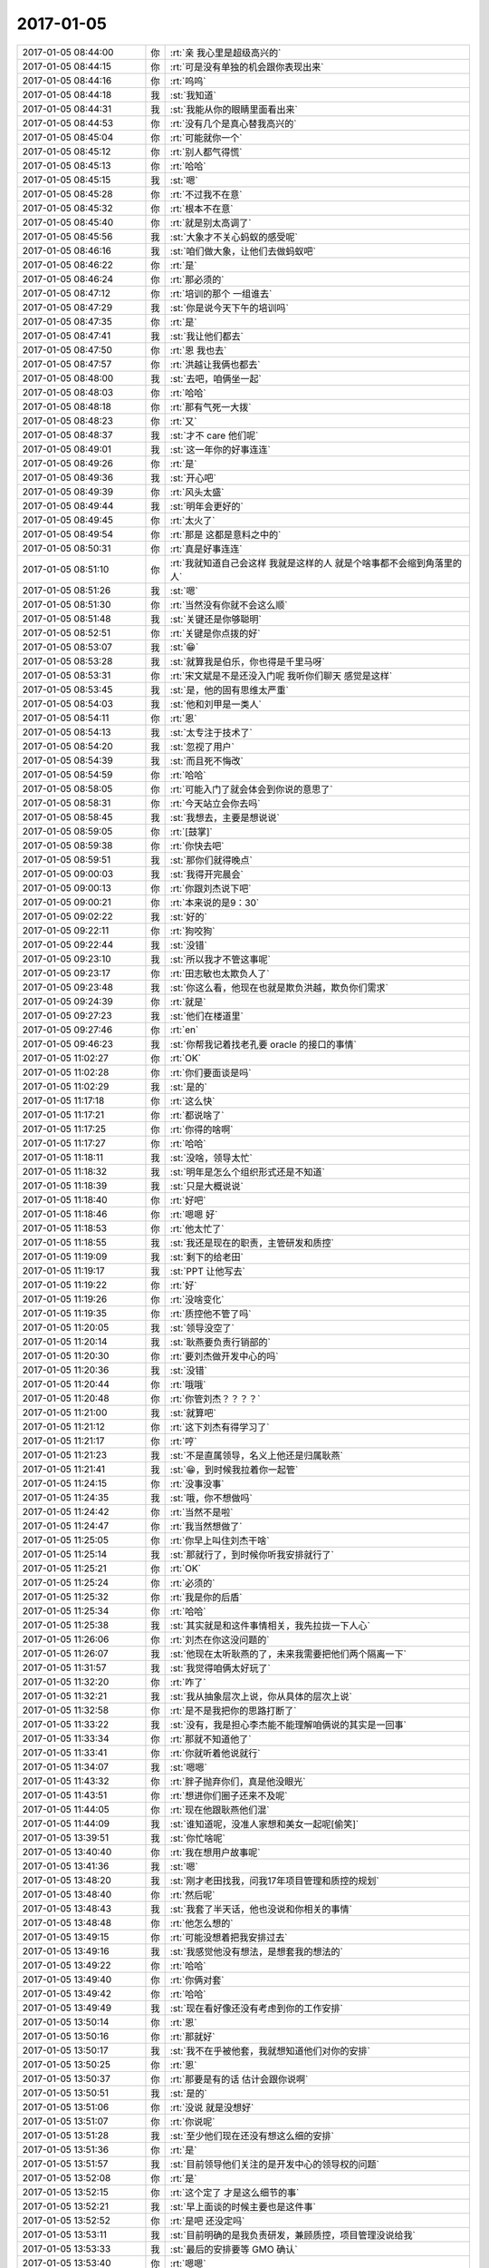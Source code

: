 2017-01-05
-------------

.. list-table::
   :widths: 25, 1, 60

   * - 2017-01-05 08:44:00
     - 你
     - :rt:`亲 我心里是超级高兴的`
   * - 2017-01-05 08:44:15
     - 你
     - :rt:`可是没有单独的机会跟你表现出来`
   * - 2017-01-05 08:44:16
     - 你
     - :rt:`呜呜`
   * - 2017-01-05 08:44:18
     - 我
     - :st:`我知道`
   * - 2017-01-05 08:44:31
     - 我
     - :st:`我能从你的眼睛里面看出来`
   * - 2017-01-05 08:44:53
     - 你
     - :rt:`没有几个是真心替我高兴的`
   * - 2017-01-05 08:45:04
     - 你
     - :rt:`可能就你一个`
   * - 2017-01-05 08:45:12
     - 你
     - :rt:`别人都气得慌`
   * - 2017-01-05 08:45:13
     - 你
     - :rt:`哈哈`
   * - 2017-01-05 08:45:15
     - 我
     - :st:`嗯`
   * - 2017-01-05 08:45:28
     - 你
     - :rt:`不过我不在意`
   * - 2017-01-05 08:45:32
     - 你
     - :rt:`根本不在意`
   * - 2017-01-05 08:45:40
     - 你
     - :rt:`就是别太高调了`
   * - 2017-01-05 08:45:56
     - 我
     - :st:`大象才不关心蚂蚁的感受呢`
   * - 2017-01-05 08:46:16
     - 我
     - :st:`咱们做大象，让他们去做蚂蚁吧`
   * - 2017-01-05 08:46:22
     - 你
     - :rt:`是`
   * - 2017-01-05 08:46:24
     - 你
     - :rt:`那必须的`
   * - 2017-01-05 08:47:12
     - 你
     - :rt:`培训的那个 一组谁去`
   * - 2017-01-05 08:47:29
     - 我
     - :st:`你是说今天下午的培训吗`
   * - 2017-01-05 08:47:35
     - 你
     - :rt:`是`
   * - 2017-01-05 08:47:41
     - 我
     - :st:`我让他们都去`
   * - 2017-01-05 08:47:50
     - 你
     - :rt:`恩 我也去`
   * - 2017-01-05 08:47:57
     - 你
     - :rt:`洪越让我俩也都去`
   * - 2017-01-05 08:48:00
     - 我
     - :st:`去吧，咱俩坐一起`
   * - 2017-01-05 08:48:03
     - 你
     - :rt:`哈哈`
   * - 2017-01-05 08:48:18
     - 你
     - :rt:`那有气死一大拨`
   * - 2017-01-05 08:48:23
     - 你
     - :rt:`又`
   * - 2017-01-05 08:48:37
     - 我
     - :st:`才不 care 他们呢`
   * - 2017-01-05 08:49:01
     - 我
     - :st:`这一年你的好事连连`
   * - 2017-01-05 08:49:26
     - 你
     - :rt:`是`
   * - 2017-01-05 08:49:36
     - 我
     - :st:`开心吧`
   * - 2017-01-05 08:49:39
     - 你
     - :rt:`风头太盛`
   * - 2017-01-05 08:49:44
     - 我
     - :st:`明年会更好的`
   * - 2017-01-05 08:49:45
     - 你
     - :rt:`太火了`
   * - 2017-01-05 08:49:54
     - 你
     - :rt:`那是 这都是意料之中的`
   * - 2017-01-05 08:50:31
     - 你
     - :rt:`真是好事连连`
   * - 2017-01-05 08:51:10
     - 你
     - :rt:`我就知道自己会这样 我就是这样的人 就是个啥事都不会缩到角落里的人`
   * - 2017-01-05 08:51:26
     - 我
     - :st:`嗯`
   * - 2017-01-05 08:51:30
     - 你
     - :rt:`当然没有你就不会这么顺`
   * - 2017-01-05 08:51:48
     - 我
     - :st:`关键还是你够聪明`
   * - 2017-01-05 08:52:51
     - 你
     - :rt:`关键是你点拨的好`
   * - 2017-01-05 08:53:07
     - 我
     - :st:`😁`
   * - 2017-01-05 08:53:28
     - 我
     - :st:`就算我是伯乐，你也得是千里马呀`
   * - 2017-01-05 08:53:31
     - 你
     - :rt:`宋文斌是不是还没入门呢 我听你们聊天 感觉是这样`
   * - 2017-01-05 08:53:45
     - 我
     - :st:`是，他的固有思维太严重`
   * - 2017-01-05 08:54:03
     - 我
     - :st:`他和刘甲是一类人`
   * - 2017-01-05 08:54:11
     - 你
     - :rt:`恩`
   * - 2017-01-05 08:54:13
     - 我
     - :st:`太专注于技术了`
   * - 2017-01-05 08:54:20
     - 我
     - :st:`忽视了用户`
   * - 2017-01-05 08:54:39
     - 我
     - :st:`而且死不悔改`
   * - 2017-01-05 08:54:59
     - 你
     - :rt:`哈哈`
   * - 2017-01-05 08:58:05
     - 你
     - :rt:`可能入门了就会体会到你说的意思了`
   * - 2017-01-05 08:58:31
     - 你
     - :rt:`今天站立会你去吗`
   * - 2017-01-05 08:58:45
     - 我
     - :st:`我想去，主要是想说说`
   * - 2017-01-05 08:59:05
     - 你
     - :rt:`[鼓掌]`
   * - 2017-01-05 08:59:38
     - 你
     - :rt:`你快去吧`
   * - 2017-01-05 08:59:51
     - 我
     - :st:`那你们就得晚点`
   * - 2017-01-05 09:00:03
     - 我
     - :st:`我得开完晨会`
   * - 2017-01-05 09:00:13
     - 你
     - :rt:`你跟刘杰说下吧`
   * - 2017-01-05 09:00:21
     - 你
     - :rt:`本来说的是9：30`
   * - 2017-01-05 09:02:22
     - 我
     - :st:`好的`
   * - 2017-01-05 09:22:11
     - 你
     - :rt:`狗咬狗`
   * - 2017-01-05 09:22:44
     - 我
     - :st:`没错`
   * - 2017-01-05 09:23:10
     - 我
     - :st:`所以我才不管这事呢`
   * - 2017-01-05 09:23:17
     - 你
     - :rt:`田志敏也太欺负人了`
   * - 2017-01-05 09:23:48
     - 我
     - :st:`你这么看，他现在也就是欺负洪越，欺负你们需求`
   * - 2017-01-05 09:24:39
     - 你
     - :rt:`就是`
   * - 2017-01-05 09:27:23
     - 我
     - :st:`他们在楼道里`
   * - 2017-01-05 09:27:46
     - 你
     - :rt:`en`
   * - 2017-01-05 09:46:23
     - 我
     - :st:`你帮我记着找老孔要 oracle 的接口的事情`
   * - 2017-01-05 11:02:27
     - 你
     - :rt:`OK`
   * - 2017-01-05 11:02:28
     - 你
     - :rt:`你们要面谈是吗`
   * - 2017-01-05 11:02:29
     - 我
     - :st:`是的`
   * - 2017-01-05 11:17:18
     - 你
     - :rt:`这么快`
   * - 2017-01-05 11:17:21
     - 你
     - :rt:`都说啥了`
   * - 2017-01-05 11:17:25
     - 你
     - :rt:`你得的啥啊`
   * - 2017-01-05 11:17:27
     - 你
     - :rt:`哈哈`
   * - 2017-01-05 11:18:11
     - 我
     - :st:`没啥，领导太忙`
   * - 2017-01-05 11:18:32
     - 我
     - :st:`明年是怎么个组织形式还是不知道`
   * - 2017-01-05 11:18:39
     - 我
     - :st:`只是大概说说`
   * - 2017-01-05 11:18:40
     - 你
     - :rt:`好吧`
   * - 2017-01-05 11:18:46
     - 你
     - :rt:`嗯嗯 好`
   * - 2017-01-05 11:18:53
     - 你
     - :rt:`他太忙了`
   * - 2017-01-05 11:18:55
     - 我
     - :st:`我还是现在的职责，主管研发和质控`
   * - 2017-01-05 11:19:09
     - 我
     - :st:`剩下的给老田`
   * - 2017-01-05 11:19:17
     - 我
     - :st:`PPT 让他写去`
   * - 2017-01-05 11:19:22
     - 你
     - :rt:`好`
   * - 2017-01-05 11:19:26
     - 你
     - :rt:`没啥变化`
   * - 2017-01-05 11:19:35
     - 你
     - :rt:`质控他不管了吗`
   * - 2017-01-05 11:20:05
     - 我
     - :st:`领导没空了`
   * - 2017-01-05 11:20:14
     - 我
     - :st:`耿燕要负责行销部的`
   * - 2017-01-05 11:20:30
     - 你
     - :rt:`要刘杰做开发中心的吗`
   * - 2017-01-05 11:20:36
     - 我
     - :st:`没错`
   * - 2017-01-05 11:20:44
     - 你
     - :rt:`哦哦`
   * - 2017-01-05 11:20:48
     - 你
     - :rt:`你管刘杰？？？？`
   * - 2017-01-05 11:21:00
     - 我
     - :st:`就算吧`
   * - 2017-01-05 11:21:12
     - 你
     - :rt:`这下刘杰有得学习了`
   * - 2017-01-05 11:21:17
     - 你
     - :rt:`哼`
   * - 2017-01-05 11:21:23
     - 我
     - :st:`不是直属领导，名义上他还是归属耿燕`
   * - 2017-01-05 11:21:41
     - 我
     - :st:`😁，到时候我拉着你一起管`
   * - 2017-01-05 11:24:15
     - 你
     - :rt:`没事没事`
   * - 2017-01-05 11:24:35
     - 我
     - :st:`哦，你不想做吗`
   * - 2017-01-05 11:24:42
     - 你
     - :rt:`当然不是啦`
   * - 2017-01-05 11:24:47
     - 你
     - :rt:`我当然想做了`
   * - 2017-01-05 11:25:05
     - 你
     - :rt:`你早上叫住刘杰干啥`
   * - 2017-01-05 11:25:14
     - 我
     - :st:`那就行了，到时候你听我安排就行了`
   * - 2017-01-05 11:25:21
     - 你
     - :rt:`OK`
   * - 2017-01-05 11:25:24
     - 你
     - :rt:`必须的`
   * - 2017-01-05 11:25:32
     - 你
     - :rt:`我是你的后盾`
   * - 2017-01-05 11:25:34
     - 你
     - :rt:`哈哈`
   * - 2017-01-05 11:25:38
     - 我
     - :st:`其实就是和这件事情相关，我先拉拢一下人心`
   * - 2017-01-05 11:26:06
     - 你
     - :rt:`刘杰在你这没问题的`
   * - 2017-01-05 11:26:07
     - 我
     - :st:`他现在太听耿燕的了，未来我需要把他们两个隔离一下`
   * - 2017-01-05 11:31:57
     - 我
     - :st:`我觉得咱俩太好玩了`
   * - 2017-01-05 11:32:20
     - 你
     - :rt:`咋了`
   * - 2017-01-05 11:32:21
     - 我
     - :st:`我从抽象层次上说，你从具体的层次上说`
   * - 2017-01-05 11:32:58
     - 你
     - :rt:`是不是我把你的思路打断了`
   * - 2017-01-05 11:33:22
     - 我
     - :st:`没有，我是担心李杰能不能理解咱俩说的其实是一回事`
   * - 2017-01-05 11:33:34
     - 你
     - :rt:`那就不知道他了`
   * - 2017-01-05 11:33:41
     - 你
     - :rt:`你就听着他说就行`
   * - 2017-01-05 11:34:07
     - 我
     - :st:`嗯嗯`
   * - 2017-01-05 11:43:32
     - 你
     - :rt:`胖子抛弃你们，真是他没眼光`
   * - 2017-01-05 11:43:51
     - 你
     - :rt:`想进你们圈子还来不及呢`
   * - 2017-01-05 11:44:05
     - 你
     - :rt:`现在他跟耿燕他们混`
   * - 2017-01-05 11:44:09
     - 我
     - :st:`谁知道呢，没准人家想和美女一起呢[偷笑]`
   * - 2017-01-05 13:39:51
     - 我
     - :st:`你忙啥呢`
   * - 2017-01-05 13:40:40
     - 你
     - :rt:`我在想用户故事呢`
   * - 2017-01-05 13:41:36
     - 我
     - :st:`嗯`
   * - 2017-01-05 13:48:20
     - 我
     - :st:`刚才老田找我，问我17年项目管理和质控的规划`
   * - 2017-01-05 13:48:40
     - 你
     - :rt:`然后呢`
   * - 2017-01-05 13:48:43
     - 我
     - :st:`我套了半天话，他也没说和你相关的事情`
   * - 2017-01-05 13:48:48
     - 你
     - :rt:`他怎么想的`
   * - 2017-01-05 13:49:15
     - 你
     - :rt:`可能没想着把我安排过去`
   * - 2017-01-05 13:49:16
     - 我
     - :st:`我感觉他没有想法，是想套我的想法的`
   * - 2017-01-05 13:49:22
     - 你
     - :rt:`哈哈`
   * - 2017-01-05 13:49:40
     - 你
     - :rt:`你俩对套`
   * - 2017-01-05 13:49:42
     - 你
     - :rt:`哈哈`
   * - 2017-01-05 13:49:49
     - 我
     - :st:`现在看好像还没有考虑到你的工作安排`
   * - 2017-01-05 13:50:14
     - 你
     - :rt:`恩`
   * - 2017-01-05 13:50:16
     - 你
     - :rt:`那就好`
   * - 2017-01-05 13:50:17
     - 我
     - :st:`我不在乎被他套，我就想知道他们对你的安排`
   * - 2017-01-05 13:50:25
     - 你
     - :rt:`恩`
   * - 2017-01-05 13:50:37
     - 你
     - :rt:`那要是有的话 估计会跟你说啊`
   * - 2017-01-05 13:50:51
     - 我
     - :st:`是的`
   * - 2017-01-05 13:51:06
     - 你
     - :rt:`没说 就是没想好`
   * - 2017-01-05 13:51:07
     - 你
     - :rt:`你说呢`
   * - 2017-01-05 13:51:28
     - 我
     - :st:`至少他们现在还没有想这么细的安排`
   * - 2017-01-05 13:51:36
     - 你
     - :rt:`是`
   * - 2017-01-05 13:51:57
     - 我
     - :st:`目前领导他们关注的是开发中心的领导权的问题`
   * - 2017-01-05 13:52:08
     - 你
     - :rt:`是`
   * - 2017-01-05 13:52:15
     - 你
     - :rt:`这个定了 才是这么细节的事`
   * - 2017-01-05 13:52:21
     - 我
     - :st:`早上面谈的时候主要也是这件事`
   * - 2017-01-05 13:52:52
     - 你
     - :rt:`是吧 还没定吗`
   * - 2017-01-05 13:53:11
     - 我
     - :st:`目前明确的是我负责研发，兼顾质控，项目管理没说给我`
   * - 2017-01-05 13:53:33
     - 我
     - :st:`最后的安排要等 GMO 确认`
   * - 2017-01-05 13:53:40
     - 你
     - :rt:`嗯嗯`
   * - 2017-01-05 13:53:43
     - 你
     - :rt:`等消息吧`
   * - 2017-01-05 13:54:13
     - 你
     - :rt:`杨总跟赵总PK的怎么样啊`
   * - 2017-01-05 13:54:16
     - 你
     - :rt:`没进展吗`
   * - 2017-01-05 13:54:25
     - 我
     - :st:`现在不知道情况`
   * - 2017-01-05 13:54:44
     - 我
     - :st:`好像领导被批评了`
   * - 2017-01-05 13:54:57
     - 你
     - :rt:`那他也在等GMO的消息了`
   * - 2017-01-05 13:55:16
     - 我
     - :st:`是的`
   * - 2017-01-05 14:02:41
     - 你
     - :rt:`你在我身后站着，我都坐不下去`
   * - 2017-01-05 14:02:43
     - 我
     - :st:`我特意站你后面`
   * - 2017-01-05 14:02:57
     - 我
     - :st:`看你呀，要不我站你对面`
   * - 2017-01-05 14:03:10
     - 你
     - :rt:`找个座呗`
   * - 2017-01-05 14:03:24
     - 我
     - :st:`不坐了`
   * - 2017-01-05 14:08:14
     - 我
     - :st:`刚才还有件事情，领导找赵总要人的时候，赵总说开发中心工作不饱满，番薯他们不加班。领导说不能以偏概全，赵总说要不把研发一组调过去看看`
   * - 2017-01-05 14:16:26
     - 你
     - :rt:`调哪去？番薯屋吗`
   * - 2017-01-05 14:16:30
     - 你
     - :rt:`我困死了`
   * - 2017-01-05 14:16:48
     - 我
     - :st:`是`
   * - 2017-01-05 14:16:56
     - 我
     - :st:`我看你也是困`
   * - 2017-01-05 14:16:57
     - 你
     - :rt:`讲这么细`
   * - 2017-01-05 14:17:04
     - 我
     - :st:`中午没睡好吗`
   * - 2017-01-05 14:17:08
     - 你
     - :rt:`没睡`
   * - 2017-01-05 14:17:36
     - 你
     - :rt:`二组的问题，赵总都看出来了`
   * - 2017-01-05 14:17:55
     - 我
     - :st:`还用看吗，平时他们嘻嘻哈哈`
   * - 2017-01-05 14:18:10
     - 我
     - :st:`比赵总走的还早`
   * - 2017-01-05 14:18:11
     - 你
     - :rt:`番薯这小官我看是要到头了`
   * - 2017-01-05 14:18:29
     - 你
     - :rt:`人家谁都不care`
   * - 2017-01-05 14:18:39
     - 我
     - :st:`现在先留着他，让他背锅`
   * - 2017-01-05 14:18:54
     - 你
     - :rt:`你听吧，`
   * - 2017-01-05 14:18:58
     - 你
     - :rt:`不打扰你了`
   * - 2017-01-05 14:19:13
     - 你
     - :rt:`我也听听`
   * - 2017-01-05 14:19:22
     - 我
     - :st:`嗯，你听吧`
   * - 2017-01-05 14:21:35
     - 你
     - :rt:`不想听了`
   * - 2017-01-05 14:22:11
     - 你
     - :rt:`想回去`
   * - 2017-01-05 14:22:16
     - 我
     - :st:`怎么了`
   * - 2017-01-05 14:22:44
     - 你
     - :rt:`讲的不好`
   * - 2017-01-05 14:22:53
     - 你
     - :rt:`不想听`
   * - 2017-01-05 14:23:04
     - 我
     - :st:`是，他们都这样，典型的研发`
   * - 2017-01-05 14:23:09
     - 你
     - :rt:`我的用户故事还没搞明白呢`
   * - 2017-01-05 14:23:38
     - 你
     - :rt:`你刚才找杨丽颖面谈吗`
   * - 2017-01-05 14:23:39
     - 我
     - :st:`不想听就回去吧，在这还困，回去歇会`
   * - 2017-01-05 14:23:57
     - 我
     - :st:`不是，我是问她孙世霖的事情`
   * - 2017-01-05 14:24:04
     - 你
     - :rt:`啥事`
   * - 2017-01-05 14:24:38
     - 我
     - :st:`这哥们没治了，这次的问题不需要写方案，希望能尽快改完`
   * - 2017-01-05 14:25:05
     - 你
     - :rt:`那是没治了`
   * - 2017-01-05 14:25:07
     - 我
     - :st:`结果这哥们非要写方案，然后因为写方案需要延期`
   * - 2017-01-05 14:25:33
     - 你
     - :rt:`这不是神经病吗`
   * - 2017-01-05 14:25:39
     - 我
     - :st:`对呀`
   * - 2017-01-05 14:25:42
     - 你
     - :rt:`神经病真多`
   * - 2017-01-05 14:25:58
     - 我
     - :st:`唉，现在旭明还压不住他`
   * - 2017-01-05 14:26:30
     - 你
     - :rt:`现在旭明懈怠了，你看出来了吗`
   * - 2017-01-05 14:26:39
     - 你
     - :rt:`不过这也正常`
   * - 2017-01-05 14:26:41
     - 我
     - :st:`我早看出来了`
   * - 2017-01-05 14:26:56
     - 我
     - :st:`只是现在没有出事，我也不好说他`
   * - 2017-01-05 14:27:13
     - 你
     - :rt:`嗯`
   * - 2017-01-05 14:27:20
     - 你
     - :rt:`确实`
   * - 2017-01-05 14:27:29
     - 我
     - :st:`而且现在我也不想完全放给他，就先这样吧`
   * - 2017-01-05 14:27:34
     - 你
     - :rt:`人都这样，趋利避害`
   * - 2017-01-05 14:27:54
     - 我
     - :st:`今年我打算推广scrum`
   * - 2017-01-05 14:27:55
     - 你
     - :rt:`知道不加班能行，都不主动加班`
   * - 2017-01-05 14:28:08
     - 你
     - :rt:`真的吗？`
   * - 2017-01-05 14:28:14
     - 我
     - :st:`至少再有两个产品`
   * - 2017-01-05 14:28:17
     - 你
     - :rt:`那我可有用武之地了`
   * - 2017-01-05 14:28:22
     - 我
     - :st:`是`
   * - 2017-01-05 14:28:49
     - 你
     - :rt:`至少能学习学习`
   * - 2017-01-05 14:29:18
     - 你
     - :rt:`以前觉得敏捷的需求简单`
   * - 2017-01-05 14:29:35
     - 你
     - :rt:`现在觉得po比需求累多了`
   * - 2017-01-05 14:29:44
     - 我
     - :st:`是`
   * - 2017-01-05 14:29:47
     - 你
     - :rt:`一会我回去，让给你座吧`
   * - 2017-01-05 14:29:55
     - 我
     - :st:`嗯`
   * - 2017-01-05 14:29:58
     - 你
     - :rt:`一会就坚持不了了`
   * - 2017-01-05 14:30:36
     - 你
     - :rt:`你打算哪个产品做敏捷`
   * - 2017-01-05 14:30:45
     - 你
     - :rt:`哪几个人参与进来`
   * - 2017-01-05 14:31:18
     - 我
     - :st:`我还没想好，企业管理器和监控都行，二选一`
   * - 2017-01-05 14:31:46
     - 你
     - :rt:`嗯`
   * - 2017-01-05 14:32:27
     - 我
     - :st:`我真服了他了`
   * - 2017-01-05 14:32:49
     - 你
     - :rt:`就是`
   * - 2017-01-05 14:33:19
     - 你
     - :rt:`不是说了不让提问么`
   * - 2017-01-05 14:33:31
     - 我
     - :st:`是呀`
   * - 2017-01-05 14:37:08
     - 我
     - :st:`你上个pbc 是a吗`
   * - 2017-01-05 14:39:28
     - 你
     - :rt:`是`
   * - 2017-01-05 14:39:47
     - 你
     - :rt:`这次可能是C`
   * - 2017-01-05 14:39:50
     - 我
     - :st:`嗯，这次需求没有a`
   * - 2017-01-05 14:39:57
     - 你
     - :rt:`我瞎猜的`
   * - 2017-01-05 14:40:06
     - 你
     - :rt:`什么都行`
   * - 2017-01-05 14:40:26
     - 你
     - :rt:`累不累，腰疼`
   * - 2017-01-05 14:40:36
     - 我
     - :st:`不累`
   * - 2017-01-05 14:44:10
     - 你
     - :rt:`我走了`
   * - 2017-01-05 14:44:23
     - 我
     - :st:`嗯`
   * - 2017-01-05 14:50:06
     - 我
     - :st:`你好点吗`
   * - 2017-01-05 14:55:41
     - 你
     - :rt:`你是说困吗`
   * - 2017-01-05 14:56:09
     - 我
     - :st:`是`
   * - 2017-01-05 14:56:19
     - 我
     - :st:`你还有不舒服吗`
   * - 2017-01-05 14:56:37
     - 你
     - :rt:`没事 我没有不舒服 只是他们讲的不是我想听的`
   * - 2017-01-05 14:56:48
     - 我
     - :st:`嗯`
   * - 2017-01-05 14:56:50
     - 你
     - :rt:`就回来了 我想琢磨琢磨怎么写用户故事`
   * - 2017-01-05 14:57:14
     - 我
     - :st:`好吧，你写吧。我没事`
   * - 2017-01-05 14:57:51
     - 你
     - :rt:`我没写 在想问题 等整理好跟你说说`
   * - 2017-01-05 14:57:59
     - 我
     - :st:`嗯`
   * - 2017-01-05 15:03:18
     - 我
     - :st:`你这个位置有魔性，我坐上也困了`
   * - 2017-01-05 15:03:40
     - 你
     - :rt:`哈哈`
   * - 2017-01-05 15:10:57
     - 你
     - :rt:`领导找我聊天呢`
   * - 2017-01-05 15:11:26
     - 我
     - :st:`嗯，他有空了`
   * - 2017-01-05 15:13:55
     - 你
     - :rt:`不过也是断断续续的`
   * - 2017-01-05 15:13:58
     - 你
     - :rt:`可能吧`
   * - 2017-01-05 15:14:11
     - 我
     - :st:`他回来了吗`
   * - 2017-01-05 15:14:18
     - 你
     - :rt:`回来？`
   * - 2017-01-05 15:14:28
     - 你
     - :rt:`我回来的时候他就在座位上了`
   * - 2017-01-05 15:14:41
     - 我
     - :st:`嗯`
   * - 2017-01-05 15:26:07
     - 你
     - [链接] `李辉和杨伟伟的聊天记录 <https://support.weixin.qq.com/cgi-bin/mmsupport-bin/readtemplate?t=page/favorite_record__w_unsupport>`_
   * - 2017-01-05 15:26:18
     - 你
     - :rt:`我生怕我点错了`
   * - 2017-01-05 15:26:24
     - 你
     - :rt:`发给我老公去`
   * - 2017-01-05 15:34:18
     - 你
     - :rt:`我觉得我还是不会写`
   * - 2017-01-05 15:41:18
     - 我
     - :st:`不会写用户故事？`
   * - 2017-01-05 15:41:24
     - 你
     - :rt:`是`
   * - 2017-01-05 15:41:46
     - 你
     - :rt:`我想画一个同步工具的全景图`
   * - 2017-01-05 15:41:48
     - 你
     - :rt:`可是做不出来`
   * - 2017-01-05 15:43:13
     - 我
     - :st:`先写一个正常场景`
   * - 2017-01-05 15:44:19
     - 你
     - :rt:`恩 我写写你看看啊`
   * - 2017-01-05 15:45:22
     - 我
     - :st:`好`
   * - 2017-01-05 15:52:56
     - 你
     - :rt:`你干嘛你`
   * - 2017-01-05 15:52:58
     - 你
     - :rt:`呢`
   * - 2017-01-05 15:53:16
     - 我
     - :st:`看青云的资料`
   * - 2017-01-05 15:53:23
     - 你
     - :rt:`看吧`
   * - 2017-01-05 15:53:46
     - 我
     - :st:`不着急，我就是回来和你聊天的`
   * - 2017-01-05 15:56:06
     - 我
     - :st:`看完了，应该是可做，大概用一周的时间`
   * - 2017-01-05 15:56:16
     - 你
     - :rt:`一周？？？`
   * - 2017-01-05 15:56:42
     - 我
     - :st:`嗯，他可以使用 docker`
   * - 2017-01-05 16:21:58
     - 你
     - :rt:`画的差不多了`
   * - 2017-01-05 16:22:07
     - 我
     - :st:`好呀`
   * - 2017-01-05 16:22:19
     - 你
     - :rt:`问你几个问题`
   * - 2017-01-05 16:22:26
     - 你
     - :rt:`层次不知道怎么体现`
   * - 2017-01-05 16:22:46
     - 你
     - :rt:`有依赖关系的不知道怎么体现`
   * - 2017-01-05 16:23:43
     - 我
     - :st:`依赖关系比较难`
   * - 2017-01-05 16:23:58
     - 我
     - :st:`这个好像就是靠团队自己评估`
   * - 2017-01-05 16:32:04
     - 你
     - :rt:`反正大概齐知道怎么弄了`
   * - 2017-01-05 16:32:12
     - 我
     - :st:`嗯`
   * - 2017-01-05 17:04:37
     - 我
     - :st:`亲，你忙吗`
   * - 2017-01-05 17:05:41
     - 你
     - :rt:`不忙`
   * - 2017-01-05 17:05:47
     - 你
     - :rt:`我想整整我的环境`
   * - 2017-01-05 17:05:53
     - 你
     - :rt:`自己用用同步工具`
   * - 2017-01-05 17:05:57
     - 我
     - :st:`嗯`
   * - 2017-01-05 17:12:14
     - 你
     - :rt:`我虚拟网没网是得找朱蕊吧`
   * - 2017-01-05 17:12:20
     - 我
     - :st:`是`
   * - 2017-01-05 17:27:34
     - 你
     - :rt:`你干啥呢`
   * - 2017-01-05 17:27:46
     - 我
     - :st:`正在想李杰的话`
   * - 2017-01-05 17:31:07
     - 我
     - :st:`你的机器整好了吗`
   * - 2017-01-05 17:31:33
     - 你
     - :rt:`不整了`
   * - 2017-01-05 17:31:52
     - 你
     - :rt:`说要给我分配个IP 王佳不在`
   * - 2017-01-05 17:59:15
     - 你
     - :rt:`李杰每次跟我讲他们那得事  都要把所有细节给我说一遍  这是不是他抽象能力太差啊`
   * - 2017-01-05 17:59:21
     - 你
     - :rt:`我刚才跟他说的也是这个意思`
   * - 2017-01-05 17:59:39
     - 我
     - :st:`是`
   * - 2017-01-05 17:59:52
     - 我
     - :st:`应该就是没有重点`
   * - 2017-01-05 18:00:57
     - 你
     - :rt:`是呗`
   * - 2017-01-05 18:01:25
     - 我
     - :st:`我现在不知道怎么和她说才能让她认可`
   * - 2017-01-05 18:01:26
     - 你
     - :rt:`你说要是他说的是对的 那咱们还看纯银写的东西干嘛 非得跟他们业务对应上 才能看懂`
   * - 2017-01-05 18:02:00
     - 你
     - :rt:`每次都要把哪张表的哪个字段都跟我说出来`
   * - 2017-01-05 18:02:07
     - 你
     - :rt:`抽象的描述下就得了呗`
   * - 2017-01-05 18:02:16
     - 我
     - :st:`是`
   * - 2017-01-05 18:02:19
     - 你
     - :rt:`结果我还得锊那些关系`
   * - 2017-01-05 18:23:00
     - 我
     - :st:`李杰又没消息了[偷笑]`
   * - 2017-01-05 18:23:15
     - 你
     - :rt:`我要下班了`
   * - 2017-01-05 18:23:25
     - 我
     - :st:`嗯，回家吧`
   * - 2017-01-05 18:23:36
     - 我
     - :st:`今天都没和你说几句话`
   * - 2017-01-05 18:23:46
     - 你
     - :rt:`还好`
   * - 2017-01-05 18:23:52
     - 你
     - :rt:`早上开会了不是`
   * - 2017-01-05 18:24:10
     - 我
     - :st:`我是说单独说`
   * - 2017-01-05 18:24:20
     - 你
     - :rt:`我想看看代码`
   * - 2017-01-05 18:24:41
     - 我
     - :st:`看什么代码`
   * - 2017-01-05 18:24:50
     - 你
     - :rt:`api的`
   * - 2017-01-05 18:24:58
     - 你
     - :rt:`不说了 你跟他们说吧`
   * - 2017-01-05 18:25:36
     - 我
     - :st:`什么api`
